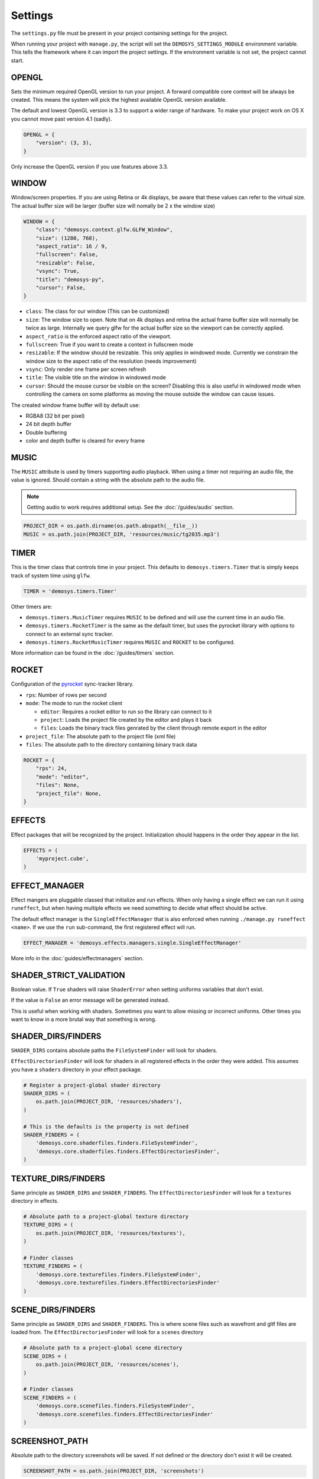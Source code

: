 
Settings
========

The ``settings.py`` file must be present in your project containing settings
for the project.

When running your project with ``manage.py``, the script will set
the ``DEMOSYS_SETTINGS_MODULE`` environment variable. This tells
the framework where it can import the project settings. If the environment
variable is not set, the project cannot start.

OPENGL
------

Sets the minimum required OpenGL version to run your project.
A forward compatible core context will be always be created. This means
the system will pick the highest available OpenGL version available.

The default and lowest OpenGL version is 3.3 to support a wider
range of hardware.
To make your project work on OS X you cannot move past version 4.1 (sadly).

.. code:: python

    OPENGL = {
        "version": (3, 3),
    }

Only increase the OpenGL version if you use features above 3.3.

WINDOW
------

Window/screen properties. If you are using Retina or 4k displays, be aware that
these values can refer to the virtual size. The actual buffer size will be
larger (buffer size will nomally be 2 x the window size)

.. code:: python

    WINDOW = {
        "class": "demosys.context.glfw.GLFW_Window",
        "size": (1280, 768),
        "aspect_ratio": 16 / 9,
        "fullscreen": False,
        "resizable": False,
        "vsync": True,
        "title": "demosys-py",
        "cursor": False,
    }

- ``class``: The class for our window (This can be customized)
- ``size``: The window size to open. Note that on 4k displays and retina the
  actual frame buffer size will normally be twice as large. Internally we
  query glfw for the actual buffer size so the viewport can be correctly
  applied.
- ``aspect_ratio`` is the enforced aspect ratio of the viewport.
- ``fullscreen``: True if you want to create a context in fullscreen mode
- ``resizable``: If the window should be resizable. This only applies in
  windowed mode. Currently we constrain the window size to the aspect ratio
  of the resolution (needs improvement)
- ``vsync``: Only render one frame per screen refresh
- ``title``: The visible title on the window in windowed mode
- ``cursor``: Should the mouse cursor be visible on the screen? Disabling
  this is also useful in windowed mode when controlling the camera on some
  platforms as moving the mouse outside the window can cause issues.

The created window frame buffer will by default use:

- RGBA8 (32 bit per pixel)
- 24 bit depth buffer
- Double buffering
- color and depth buffer is cleared for every frame

MUSIC
-----

The ``MUSIC`` attribute is used by timers supporting audio playback.
When using a timer not requiring an audio file, the value is ignored.
Should contain a string with the absolute path to the audio file.

.. Note:: Getting audio to work requires additional setup.
   See the :doc:`/guides/audio` section.

.. code:: python

    PROJECT_DIR = os.path.dirname(os.path.abspath(__file__))
    MUSIC = os.path.join(PROJECT_DIR, 'resources/music/tg2035.mp3')

TIMER
-----

This is the timer class that controls time in your project.
This defaults to ``demosys.timers.Timer`` that is simply keeps
track of system time using ``glfw``.

.. code:: python

    TIMER = 'demosys.timers.Timer'

Other timers are:

- ``demosys.timers.MusicTimer`` requires ``MUSIC`` to be defined and will
  use the current time in an audio file.
- ``demosys.timers.RocketTimer`` is the same as the default timer, but uses
  the pyrocket library with options to connect to an external sync tracker.
- ``demosys.timers.RocketMusicTimer`` requires ``MUSIC`` and ``ROCKET`` to
  be configured.

More information can be found in the :doc:`/guides/timers` section.

ROCKET
------

Configuration of the pyrocket_ sync-tracker library.

- ``rps``: Number of rows per second
- ``mode``: The mode to run the rocket client

  - ``editor``: Requires a rocket editor to run so the library can
    connect to it
  - ``project``: Loads the project file created by the editor and plays it back
  - ``files``: Loads the binary track files genrated by the client through
    remote export in the editor

- ``project_file``: The absolute path to the project file (xml file)
- ``files``: The absolute path to the directory containing binary track data

.. code:: python

    ROCKET = {
        "rps": 24,
        "mode": "editor",
        "files": None,
        "project_file": None,
    }

EFFECTS
-------

Effect packages that will be recognized by the project.
Initialization should happens in the order they appear in the list.

.. code:: python

    EFFECTS = (
        'myproject.cube',
    )

EFFECT_MANAGER
--------------

Effect mangers are pluggable classed that initialize and run effects.
When only having a single effect we can run it using ``runeffect``,
but when having multiple effects we need something to decide what
effect should be active.

The default effect manager is the ``SingleEffectManager`` that is
also enforced when running ``./manage.py runeffect <name>``.
If we use the ``run`` sub-command, the first registered effect will run.

.. code:: python

    EFFECT_MANAGER = 'demosys.effects.managers.single.SingleEffectManager'

More info in the :doc:`guides/effectmanagers` section.

SHADER_STRICT_VALIDATION
------------------------

Boolean value. If ``True`` shaders will raise ``ShaderError`` when
setting uniforms variables that don't exist.

If the value is ``False`` an error message will be generated instead.

This is useful when working with shaders. Sometimes you want to allow
missing or incorrect uniforms. Other times you want to know in a more
brutal way that something is wrong.

SHADER_DIRS/FINDERS
-------------------

``SHADER_DIRS`` contains absolute paths the ``FileSystemFinder`` will
look for shaders.

``EffectDirectoriesFinder`` will look for shaders in all registered effects
in the order they were added. This assumes you have a ``shaders`` directory in
your effect package.

.. code:: python

    # Register a project-global shader directory
    SHADER_DIRS = (
        os.path.join(PROJECT_DIR, 'resources/shaders'),
    )

    # This is the defaults is the property is not defined
    SHADER_FINDERS = (
        'demosys.core.shaderfiles.finders.FileSystemFinder',
        'demosys.core.shaderfiles.finders.EffectDirectoriesFinder',
    )

TEXTURE_DIRS/FINDERS
--------------------

Same principle as ``SHADER_DIRS`` and ``SHADER_FINDERS``.
The ``EffectDirectoriesFinder`` will look for a ``textures`` directory in effects.

.. code:: python

    # Absolute path to a project-global texture directory
    TEXTURE_DIRS = (
        os.path.join(PROJECT_DIR, 'resources/textures'),
    )

    # Finder classes
    TEXTURE_FINDERS = (
        'demosys.core.texturefiles.finders.FileSystemFinder',
        'demosys.core.texturefiles.finders.EffectDirectoriesFinder'
    )

SCENE_DIRS/FINDERS
------------------

Same principle as ``SHADER_DIRS`` and ``SHADER_FINDERS``.
This is where scene files such as wavefront and gltf files are loaded from.
The ``EffectDirectoriesFinder`` will look for a ``scenes`` directory

.. code:: python

    # Absolute path to a project-global scene directory
    SCENE_DIRS = (
        os.path.join(PROJECT_DIR, 'resources/scenes'),
    )

    # Finder classes
    SCENE_FINDERS = (
        'demosys.core.scenefiles.finders.FileSystemFinder',
        'demosys.core.scenefiles.finders.EffectDirectoriesFinder'
    )


SCREENSHOT_PATH
---------------

Absolute path to the directory screenshots will be saved.
If not defined or the directory don't exist it will be created.

.. code:: python

    SCREENSHOT_PATH = os.path.join(PROJECT_DIR, 'screenshots')


.. _pyrocket: https://github.com/Contraz/pyrocket
